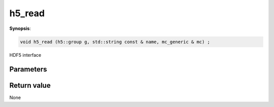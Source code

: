 ..
   Generated automatically using the command :
   c++2doc.py all_triqs.hpp
   /Users/parcolle/triqs/BUILD/triqs/INSTALL_DIR/include/triqs/mc_tools/mc_generic.hpp

.. highlight:: c


.. _mc_generic_h5_read:

h5_read
=========

**Synopsis**:

.. code-block:: c

    void h5_read (h5::group g, std::string const & name, mc_generic & mc) ;

HDF5 interface

Parameters
-------------


Return value
--------------

None